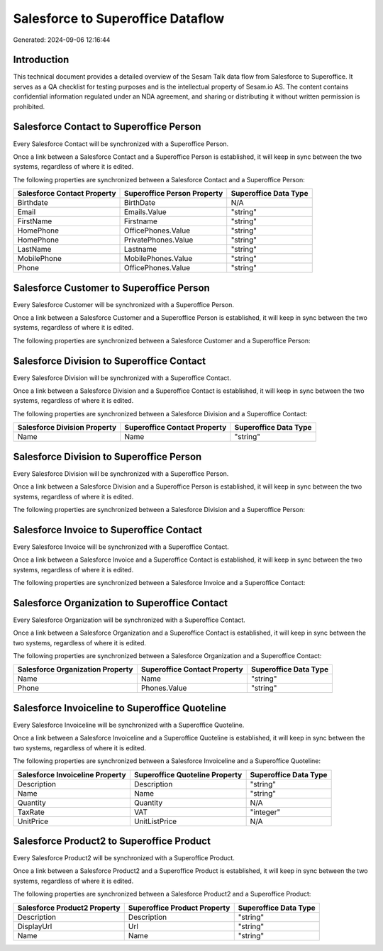 ==================================
Salesforce to Superoffice Dataflow
==================================

Generated: 2024-09-06 12:16:44

Introduction
------------

This technical document provides a detailed overview of the Sesam Talk data flow from Salesforce to Superoffice. It serves as a QA checklist for testing purposes and is the intellectual property of Sesam.io AS. The content contains confidential information regulated under an NDA agreement, and sharing or distributing it without written permission is prohibited.

Salesforce Contact to Superoffice Person
----------------------------------------
Every Salesforce Contact will be synchronized with a Superoffice Person.

Once a link between a Salesforce Contact and a Superoffice Person is established, it will keep in sync between the two systems, regardless of where it is edited.

The following properties are synchronized between a Salesforce Contact and a Superoffice Person:

.. list-table::
   :header-rows: 1

   * - Salesforce Contact Property
     - Superoffice Person Property
     - Superoffice Data Type
   * - Birthdate
     - BirthDate
     - N/A
   * - Email
     - Emails.Value
     - "string"
   * - FirstName
     - Firstname
     - "string"
   * - HomePhone
     - OfficePhones.Value
     - "string"
   * - HomePhone
     - PrivatePhones.Value
     - "string"
   * - LastName
     - Lastname
     - "string"
   * - MobilePhone
     - MobilePhones.Value
     - "string"
   * - Phone
     - OfficePhones.Value
     - "string"


Salesforce Customer to Superoffice Person
-----------------------------------------
Every Salesforce Customer will be synchronized with a Superoffice Person.

Once a link between a Salesforce Customer and a Superoffice Person is established, it will keep in sync between the two systems, regardless of where it is edited.

The following properties are synchronized between a Salesforce Customer and a Superoffice Person:

.. list-table::
   :header-rows: 1

   * - Salesforce Customer Property
     - Superoffice Person Property
     - Superoffice Data Type


Salesforce Division to Superoffice Contact
------------------------------------------
Every Salesforce Division will be synchronized with a Superoffice Contact.

Once a link between a Salesforce Division and a Superoffice Contact is established, it will keep in sync between the two systems, regardless of where it is edited.

The following properties are synchronized between a Salesforce Division and a Superoffice Contact:

.. list-table::
   :header-rows: 1

   * - Salesforce Division Property
     - Superoffice Contact Property
     - Superoffice Data Type
   * - Name
     - Name
     - "string"


Salesforce Division to Superoffice Person
-----------------------------------------
Every Salesforce Division will be synchronized with a Superoffice Person.

Once a link between a Salesforce Division and a Superoffice Person is established, it will keep in sync between the two systems, regardless of where it is edited.

The following properties are synchronized between a Salesforce Division and a Superoffice Person:

.. list-table::
   :header-rows: 1

   * - Salesforce Division Property
     - Superoffice Person Property
     - Superoffice Data Type


Salesforce Invoice to Superoffice Contact
-----------------------------------------
Every Salesforce Invoice will be synchronized with a Superoffice Contact.

Once a link between a Salesforce Invoice and a Superoffice Contact is established, it will keep in sync between the two systems, regardless of where it is edited.

The following properties are synchronized between a Salesforce Invoice and a Superoffice Contact:

.. list-table::
   :header-rows: 1

   * - Salesforce Invoice Property
     - Superoffice Contact Property
     - Superoffice Data Type


Salesforce Organization to Superoffice Contact
----------------------------------------------
Every Salesforce Organization will be synchronized with a Superoffice Contact.

Once a link between a Salesforce Organization and a Superoffice Contact is established, it will keep in sync between the two systems, regardless of where it is edited.

The following properties are synchronized between a Salesforce Organization and a Superoffice Contact:

.. list-table::
   :header-rows: 1

   * - Salesforce Organization Property
     - Superoffice Contact Property
     - Superoffice Data Type
   * - Name	
     - Name
     - "string"
   * - Phone	
     - Phones.Value
     - "string"


Salesforce Invoiceline to Superoffice Quoteline
-----------------------------------------------
Every Salesforce Invoiceline will be synchronized with a Superoffice Quoteline.

Once a link between a Salesforce Invoiceline and a Superoffice Quoteline is established, it will keep in sync between the two systems, regardless of where it is edited.

The following properties are synchronized between a Salesforce Invoiceline and a Superoffice Quoteline:

.. list-table::
   :header-rows: 1

   * - Salesforce Invoiceline Property
     - Superoffice Quoteline Property
     - Superoffice Data Type
   * - Description
     - Description
     - "string"
   * - Name
     - Name
     - "string"
   * - Quantity
     - Quantity
     - N/A
   * - TaxRate
     - VAT
     - "integer"
   * - UnitPrice
     - UnitListPrice
     - N/A


Salesforce Product2 to Superoffice Product
------------------------------------------
Every Salesforce Product2 will be synchronized with a Superoffice Product.

Once a link between a Salesforce Product2 and a Superoffice Product is established, it will keep in sync between the two systems, regardless of where it is edited.

The following properties are synchronized between a Salesforce Product2 and a Superoffice Product:

.. list-table::
   :header-rows: 1

   * - Salesforce Product2 Property
     - Superoffice Product Property
     - Superoffice Data Type
   * - Description	
     - Description
     - "string"
   * - DisplayUrl	
     - Url
     - "string"
   * - Name	
     - Name
     - "string"

